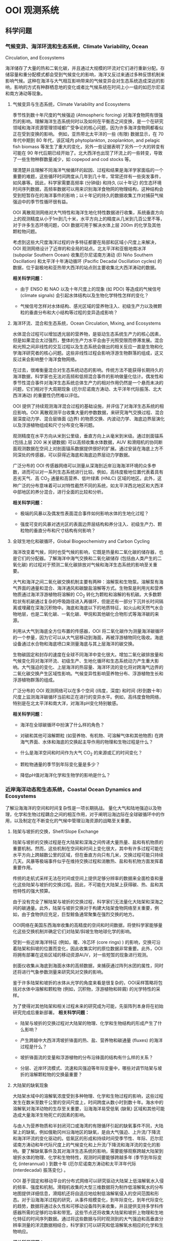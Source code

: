 * OOI 观测系统
  :PROPERTIES:
  :CUSTOM_ID: cha:OOI
  :END:

** 科学问题
   :PROPERTIES:
   :CUSTOM_ID: 科学问题
   :END:

*** 气候变异、海洋环流和生态系统，Climate Variability, Ocean
Circulation, and Ecosystems
    :PROPERTIES:
    :CUSTOM_ID: sub:oao-meaning
    :END:

海洋储存了大量的热和二氧化碳，并且通过大规模的环流对它们进行重新分配。存储容量和重分配模式都会受到气候变化的影响，海洋又反过来通过多种反馈机制来影响气候。这种在海洋与大气相互影响带来的气候变异会对生态系统造成深远的影响，影响的方式有种群栖息地的变化或者比气候系统在时间上小一级的如厄尔尼诺和南方涛动等现象。

**** 气候变异与生态系统，Climate Variability and Ecosystems
     :PROPERTIES:
     :CUSTOM_ID: 气候变异与生态系统climate-variability-and-ecosystems
     :END:

季节性到数十年尺度的气候强迫 (Atmospheric
forcing) 对海洋食物网有很强烈的影响。理解海洋生态系统何时以及如何在平衡态之间变换，是一个在研究领域和海洋资源管理领域都广受争论的核心问题，因为许多海洋食物网都看似正在受到变换的影响。
例如，亚热带北太平洋的一些 (有限) 数据显示，在 70 年代中期到 80
年代，该区域内 phytoplankton, zooplankton, and pelagic fish biomass
等发生了重大的变化，另外一些证据表明了另外一个大的转变有可能在 90
年代后期已经开始了。北大西洋也出现了环流上的一些转变，导致了一些生物种群数量减少，如
copepod and cod stocks 等。

理清楚并且理解不同海洋气候循环的起因、过程和结果是海洋学家面临的一个重要的难题，这些循环时间跨度从几年到几十年，常常还伴有一些突发事件，如风暴等。因此，科学家需要高频率 (分钟级) 和持久 (以十年记) 的生态环境时间序列数据，高频率数据可以用来识别海洋食物网的物理结构，这种结构会受到短暂存在的海洋事件的影响；以十年记的持久的数据收集工作对捕获气候强迫中的季节性循环很有益。

OOI
离散观测网络对大气特性和海洋生地化特性数据进行收集，系统垂直方向上的观测精度从小于1m到几十米，水平方向上的精度从几米到几百公里不等，对于许多生态环境问题，OOI
数据可用于解决水体上层 200m 的化学及其他颗粒物问题。

考虑到这些大尺度海洋过程的许多特征都要在局部和区域小尺度上来解决，OOI
观测网络设计了近岸的和全局的站点。北太平洋和亚极地南冰洋 (subpolar
Southern Ocean) 收集厄尔尼诺南方涛动 (El Niño Southern
Oscillation) 和太平洋十年涛动循环 (Pacific Decadal Oscillation cycles)
的数据，位于副极地和亚热带大西洋的站点则主要收集北大西洋涛动的数据。

*相关科学问题：*

-  由于 ENSO 和 NAO 以及十年尺度上的现象 (如 PDO) 等造成的气候信号
    (climate signals)  会引起水体结构以及生物化学特性怎样的变化？

-  气候信号怎样对水体结构、感光区域的营养物注入、初级生产力以及微颗粒的垂直分布和大小结构等过程的变异造成影响？

**** 海洋环流、混合和生态系统，Ocean Circulation, Mixing, and Ecosystems
     :PROPERTIES:
     :CUSTOM_ID: 海洋环流混合和生态系统ocean-circulation-mixing-and-ecosystems
     :END:

水体混合过程可以增加透光层的营养物，是驱动生态系统生产力的核心因素，但是如果混合太过强烈，整体的生产力水平会由于光照受限而停滞发展。混合和光照之间非线性的交互过程以及生态系统会做出的相关反应一直是生物和化学海洋研究者的核心问题。这些非线性过程会影响浮游生物群落的组成，这又反过来会影响整个海洋食物网络。

在过去，很难衡量混合对生态系统动态的影响。传统方法不能获得长期持久的海洋数据，科学家也无法对高频和低频混合事件的影响做量化估计。偶发性和季节性混合事件对海洋生态系统总体生产力的相对作用仍然是一个悬而未决的问题，它们相对于大周期现象 (厄尔尼诺南方涛动、太平洋年代际振荡、北大西洋涛动) 的重要性仍然难以评估。

OOI
提供了持续观测海洋混合过程的基础设施，并评估了对海洋生态系统的相应影响。OOI
离散观测平台收集大量的参数数据，来研究海气交换过程、混合层深度动力学、混合层锋面 (边界) 的物质交换、内波动力学、海底边界层演化以及浮游植物组成和尺寸分布变化等问题。

观测精度在水平方向从米到公里级，垂直方向上从毫米到米级。通过剖面锚系 (包括上层
200 米关键数据) 可以高频收集水体数据，AUV
和滑翔机的协同断面观测数据在空间上对剖面锚系数据提供很好的扩展。通过安装在海底上方不同深处的传感器，可以获得近海底和海底边界层动力学数据。

广泛分布的 OOI
传感器网络可以测量从深海到近岸沿海海洋环境的众多参数，进而可以对一系列生态系统进行比较。例如，高纬度极地位置代表着具有恶劣天气、高
CO_2
通量和高营养、低叶绿素 (HNLC) 区域的地区。此外，这种广泛的分布意味着可以对特性截然不同的系统，如太平洋西北地区和大西洋中部地区的养分混合，进行全面的比较和分析。

*相关科学问题：*

-  极端的风暴以及偶发性表面混合事件如何影响水体的生地化过程？

-  强度可变的风暴对透光区的表面边界层结构和养分注入、初级生产力、颗粒物的垂直分布和尺寸结构有何影响？

**** 全球生地化和碳循环，Global Biogeochemistry and Carbon Cycling
     :PROPERTIES:
     :CUSTOM_ID: ssub:global_biogeochemistry_and_carbon_cycling
     :END:

海洋改变着气候，同时也受气候的影响，它既是热量和二氧化碳的储存器，也是它们的分配器。了解海洋中海气交换和二氧化碳储存 (包括由人类产生的二氧化碳) 的过程对于预测二氧化碳排放对气候和海洋生态系统的影响至关重要。

大气和海洋之间二氧化碳交换机制主要有两种：溶解泵和生物泵。溶解泵有海气界面的通量和混合、海洋通风和碳酸盐溶解等方式。生物泵是利用光和营养物质通过海洋浮游植物将溶解的
 CO_2
转化为颗粒和溶解的有机碳。大多数颗粒状有机碳通过复杂的呼吸路径进入再循环，但是还有一部分下沉并长时间隔离或埋藏在深海沉积物中。海底和海底以下的地质特征，如火山和天然气水合物地层，也是二氧化碳、一氧化碳、甲烷和其他碳化合物形式等海洋碳的来源。

利用从大气到海底全方位布置的传感器，OOI
将二氧化碳作为测量海洋碳循环的一个参量，因为它可以从大气层移动到海面，再被浮游植物同化吸收。海底设备通过水合物和海底喷口来测量海底与其上层海洋的碳交换。

生物碳固定和封存的速度在全球不同海洋中变化很大。增加二氧化碳排放量和气候变化将对海洋环流、初级生产、生地化循环和生态系统动力产生重大影响。大气强迫的变化、上层海洋的热容量、海洋环流的变化将对跨海气边界的二氧化碳交换产生区域性影响。气候变异性影响营养物分布、浮游植物生长和浮游植物群落的组成。

广泛分布的 OOI
观测网络可以在多个空间 (纬度，深度) 和时间 (秒到数十年) 尺度上监测海洋碳循环当前和正在进行的变异水平。例如，高纬度食物网络，特别是在北太平洋和南大洋，对海洋pH变化特别敏感。

*相关科学问题：*

-  海洋在全球碳循环中扮演了什么样的角色？

-  对碳和其他可溶解颗粒 (如营养物、有机物、可溶解气体和其他物质) 在跨海气界面、水体和海底的交换起主导作用的物理和生物过程是什么？

-  什么是海洋空间和时间作为大气  CO_2 的来源或汇的时间变化？

-  颗粒物通量的季节到年际变化量是多少？

-  降低pH值对海洋化学和生物学的影响是什么？

*** 近岸海洋动态和生态系统，Coastal Ocean Dynamics and Ecosystems
    :PROPERTIES:
    :CUSTOM_ID: sub:coastal_ocean_dynamics_and_ecosystems
    :END:

了解沿海海洋的空间和时间复杂性是一项长期挑战。
量化大气和陆地强迫以及物理，化学和生物过程耦合之间的相互作用，对于阐明沿海边际在全球碳循环中的作用，以及制定在不断变化的气候中管理沿海资源的战略至关重要。

**** 陆架与坡折的交换，Shelf/Slope Exchange
     :PROPERTIES:
     :CUSTOM_ID: ssub:shelf_slope_exchange
     :END:

陆架与坡折的交换过程是在大陆架和深海之间传递大量热量、盐和有机物质的重要机制。然而，这些机制在空间和时间上变化很大，其中有许多过程可能在水平方向上跨越数公里的区域，但在垂直方向只有几米，交换过程可能只持续几天。风暴等极端事件似乎在维持交换过程和消散热、盐和有机物方面发挥着重要作用。

传统的走航式采样无法在时间或空间上提供足够分辨率的数据来全面检查和量化这些陆架与坡折的交换过程。因此，不可能在大陆架上获得碳、热、盐和其他特性的强大预算。

由于没有完全了解陆架与坡折的交换过程，科学家们无法量化大陆架和深海之间的碳通量。此外，陆架与坡折交换对于构建大陆架食物网络至关重要，例如，由于食物供应充足，巨型鲸鱼通常聚集在强烈交换的地方。

OOI网络在美国东西海岸收集的高精度的空间和时间数据，将使科学家能够量化这些交换机制并确定它们对陆架/斜坡生物地球化学的影响。

受到一些近岸海洋特征 (例如，暖、冷芯环 (core
rings) ) 的影响，交换可沿着陆架和斜坡的位置而变化，因此收集实时的原位数据非常重要。此外，OOI将拥有部署在这些区域的移动资源AUV，对一些短暂的现象进行观测。

剖面仪收集从海底到海面水体的高频数据，来捕获通过阵列水团的属性，同时还将进行气象参数测量来研究风对交换的影响。

鉴于许多陆架和坡折的水体从光学的角度来看是很复杂的，OOI采样策略将包括对水体中溶解和颗粒物 (例如，沉积物，浮游植物和碎屑) 的光学特性的采样。

为了使得对其他陆架和相关过程未来的研究成为可能，先驱阵列本身将在初始研究完成后重新部署。
*相关科学问题：*

-  陆架与坡折的交换过程对大陆架的物理、化学和生物结构的形成产生了什么影响？

-  产生跨越中大西洋湾坡折锋面的热、盐、营养物和碳通量  (fluxes)
   的海洋过程是什么？

-  坡折锋面流的变量和浮游植物的分布沿锋面的结构有什么样的关系？

-  分层、近岸环流模式、流速和风强迫等年际变量中，哪些对调节陆架与坡折的溶解颗粒物的交换最重要？

**** 大陆架的缺氧现象
     :PROPERTIES:
     :CUSTOM_ID: 大陆架的缺氧现象
     :END:

大陆架水域中的溶解氧浓度受到多种物理、化学和生物过程的影响，这些过程发生在数米至数千公里的空间尺度上，时间跨度从数小时到数十年。海水中的溶解氧对海洋动物的生存至关重要，沿海海洋易受低氧 (缺氧) 区域和其他可能造成大量海洋生物死亡的因素的影响。

与由人为营养物质和半封闭河口或海湾的有限循环引起的缺氧事件不同，大陆架上的缺氧，例如俄勒冈州沿海地区的缺氧，是由大气强迫、上升流/下降流和海洋环流的变化驱动的。低氧区的形成和持续时间受季节性、年际、厄尔尼诺南方涛动和年代际尺度上的气候变化和上升流/下降流和海洋流的变化的影响。要了解缺氧事件及其对海洋生态系统的影响，需要能够观察跨越大陆架到坡折水体的物理、化学和生物特性，观测时间要能够跨越多年 (季节到年际变化
 (interannual) ) 到数十年 (厄尔尼诺南方涛动和太平洋年代际  (interdecadal)
振荡变化) 。

OOI
基于固定和移动平台的分布式网络可以研究驱动大陆架上低溶解氧水入侵的频率、强度和机制。滑翔机收集的大型三维数据将为制作低溶解氧水的分布地图提供详细信息，滑翔机还将自适应地绘制低溶解氧侵入的空间范围和形态。对于沿海海洋过程的研究，从事件规模变化，到年际变化，到年代际变化的趋势，数据将通过永久性和可移动设备阵列来收集，并且提供支持多学科传感器所需的足够的功率和带宽。这些节点还将收集大陆架和坡折上物理和生地化特征的时间序列数据。通过将这些数据与同时观测到的大气强迫和高垂直分辨率测量的洋流数据相结合，科学家们可以研究和低溶解氧水相应的化学和生物响应。

*相关科学问题：*

-  大陆架水体缺氧的动力过程是怎样的？

-  低氧、富营养化的水源、上升流和沿岸水体传送产生的浮游植物对驱动北加州流场中陆架水体缺氧的相对贡献是什么？

-  陆架水体缺氧对海洋生物资源的影响是什么？

-  受厄尔尼诺南方涛动、水团入侵和年代际变异影响的沿海地区风力驱动上升流、环流和生物响应是怎样的？

**** 流体-岩石交互，海底层生物圈，Fluid-Rock Interactions and the
Sub-seafloor Biosphere
     :PROPERTIES:
     :CUSTOM_ID: ssub:fluid_rock_interactions_and_the_sub_seafloor_biosphere
     :END:

上层海洋地壳是地球上最大的含水层，该含水层内的流体循环影响热状态和海洋板块的组成：与热的、新出现的火山地壳相互作用，形成壮观的"黑烟"热液喷口及其独特的生物群落；沿大陆边缘聚集了大量甲烷和甲烷水合物；并拥有一个巨大的尚未开发的海底微生物圈。越来越多的证据表明，地震、火山爆发、大规模斜坡失稳
 (slope failures)
等瞬态事件在流体-岩石相互作用和海底微生物活动中起着关键作用。这些瞬态事件可能仅持续数小时或数天，使用传统的基于船舶的研究很难观察和采样。了解这些高度动态环境中地质、化学和生物过程之间的联系和反馈机制需要长期的现场观测，例如OOI有缆阵列基础设施提供的观测。

理解这些系统的关键在于对以下问题的研究：

-  海洋岩石层从产生到消亡过程中，对其形成和演化起作用的地质过程；

-  洋中脊  (mid-ocean ridge)  火山和隐没带  (subduction zones)
   对于海底表层和下层丰富多样的生物群落形成的作用；

-  跨海底的热、化学物质和生物通量，以及它们对其上层海洋的影响；

-  岩浆浸入和地震等扰动事件海底及其上层海洋中地质、化学和生物过程的影响。

地球地壳中的流体循环从扩散中心  (spreading centers)  延伸到海沟
 (trench) ，影响俯冲板 (subducting slab)
的热、机械和化学状态。对大陆系统中地震和地热喷流关系的研究表明，地震会影响流体通量和距离震中数百公里喷流的温度。

OOI的两个主要驱动问题包括： (1) 板块变形如何影响流体流动，化学和热通量，微生物生产力和 (2) 海洋地壳的空间和时间水文连通性
 (the spatial and temporal hydrologic connectivity of the oceanic crust)
以及扰动事件对板块流体输送和相关的化学和生物过程的影响。

形成海洋地壳并调节海底通量和生物群落相关健康的主要火山、岩浆和地壳构造事件在十年时间尺度上本质上是偶然的，同时也是短暂的。诸如洋中脊的岩浆喷发等瞬时事件会使二氧化碳产量和排放体积
 (output and venting volume)  增加100倍，从而导致广泛的微生物繁殖。在边缘
 (margin)  环境中，地壳构造事件释放大量甲烷气体到上层沉积物和水圈
 (hydrosphere)
中，这可能会严重扰乱这些系统中依赖硫酸盐和甲烷生长的微生物群落。事实上，甲烷水合物的灾难性释放被认为会导致严重的全球气候变化。对于沿着海底表面 (以及通过密封钻孔的海底地层) 的主要板块边界进行的地壳构造和岩浆活动，OOI的多个站点长期监测能力，同时具有很强的响应能力来捕获它们。

*相关科学问题：*

-  板块变形如何影响流体流动，化学和热通量，微生物生产力？

-  地震在多大的时间和空间尺度上影响地壳的水圈环境？

-  温流的温度、速度和化学参量怎样在时间和空间上改变次表层、黑烟囱、冷泉和羽流环境？地壳构造和岩浆活动又如何影响这些系统？

-  次表层、黑烟囱、冷泉和羽流环境中的微生物群落是怎样在时间和空间上形成和聚集的？地壳构造和岩浆活动又如何影响这些系统？

**** 天然气水合物
     :PROPERTIES:
     :CUSTOM_ID: 天然气水合物
     :END:

地球表面附近的大量甲烷被锁定在大陆边缘浅层沉积物的天然气水合物中。水合物可在碳循环中充当电容器的作用，缓慢的储存甲烷，这些甲烷气体可能在地震事件或坡折失稳时突然释放到海洋和大气中。Hydrate
Ridge in the Cascadia accretionary
complex是目前研究最成熟的天然气水合物沉积物之一。已经记录了在海底附近甲烷渗漏孕育着多种生物群落，并形成富含气体的水合物沉积物。对这些沉积物的研究已经很好地理解了天然气水合物海洋沉积物中分布情况以及导致分布异质性
 (heterogeneity)
的海洋过程。该站点的明确目标是用于确定这些动态系统的时间演变过程，确定从海底到海洋的甲烷通量，以及了解与天然气水合物形成和破坏相关的生物地球化学耦合。

OOI的实时交互功能对研究天然气水合物系统至关重要，因为许多关键过程可能在短时间内发生，并且需要自适应响应和采样功能，包括流体采样、数据收集速率和相机图像的增加，以及支持原位操作的化学传感器。如Gas-Hydrate
Observatories
Workshop (2007) 所述，OOI的有缆阵列所能提供的足够的能量和带宽可以对系统实施认为的扰动所 (例如流体泵送、对系统进行加热以避免在流体取样期间形成水合物或干扰水合物) ，井下地震和/或电磁源的操作、布放设备进行多年观测来获取该系统中多种时间尺度数据、以及需要实时干预以捕获不常发生的事件或以其他方式来改变实验参数，这些都是被动检测无法做到的。

*相关科学问题：*

-  调节碳进出海底天然气水合物容器的地壳构造、海洋和生物过程由哪些？天然气水合物甲烷储藏器与其他海底的、海洋的和大气过程之间是否存在动态的反馈机制？

-  地壳构造、潮汐以及其他作用力在驱动碳进出沉积物以外的气体水合物稳定区所起到的作用是什么？

-  水合物稳定性压力的变化、冬季风暴和压力脉冲等引起的甲烷通量、以及海底洋流与地形之间的交互，这些过程的重要性在哪？

-  自然温度波动能否帮助我们理解长期的温度变化对水合物稳定性的影响？扰动实验是人为提高温度的必要条件吗？

-  甲烷水合物或渗透物在海洋和大气中的命运是什么？甲烷能否从水合物进入大气？

-  在动物、微生物活动中以及流体的温度变化、化学和通量影响下生物群落的形成过程中是否存在时间的变量？

*** 海气交换
    :PROPERTIES:
    :CUSTOM_ID: 海气交换
    :END:

提高对海气交换机制的认识对于解释大规模物理和生物地球化学过程至关重要。传统技术在强风条件下只能提供很有限的观测，并且在交换特别强的高纬度地区进行的观测很少。缺乏对大风和恶劣海况下海气边界的观测，严重阻碍了我们对极端大气强迫期间的海气交换的理解。因此，在大风条件 (>20 m/s) 期间对于跨越海气界面的质量 (包括气体，气溶胶，海水和水蒸气) 、动量和能量 (包括热量) 的交换的测量严重不足。

获得海气交换数据对于提高风暴预测和气候变化模型的预测能力以及提高上层和深层海洋能量和物质交换的估计能力至关重要。强风暴以及其他极端事件对沿岸居民会造成巨大的影响，因此也受到国家海洋和大气总署
 (National Oceanic and Atmospheric Administration, NOAA)
和国土安全局 (Department of Homeland Security, DHS)
等联邦机构格外的重视。

此外，支撑海洋化学和生物变化研究的观测是追踪全球碳循环和气候变化的关键。然而，这些碳测量必须通过跨越科学领域的科学来增强，包括通过同时观察两个领域来了解海洋和大气之间的物质和能量的交换。

OOI表面浮标和表面穿孔剖面仪  (surface-piercing profilers)
可在数十年到数十年的时间内在海气边界附近进行连续测量，提供了解这些过程所需的数据。OOI平台旨在提供足够的稳定性和能量，支持一套坚固的气象和水下传感器，以研究海洋风暴、上层海洋环流、初级生产力、海洋碳通量和气候的动力过程。实时通信功能使得设备可以对次表层进行自适应采样，以评估风暴期间气体交换的效率，并使用实时数据推导耦合海气模型的参数。

*相关科学问题：*

-  表层强迫对于海洋与大气之间的动量、热量、水和气体交换有多重要？

-  极端表层强迫对于海气质量与能量通量的影响是什么？

-  极端大风对上层混合水体的结构的影响是什么？

-  表层强迫的变化如何影响初级生产力 (和碳固定  (carbon fixation) ) ？

*** 板块尺度上的地球动力，Plate-scale Geodynamics
    :PROPERTIES:
    :CUSTOM_ID: sub:plate_scale_geodynamics
    :END:

海底或海底以下板块边界的岩石圈运动和相互作用是造成地震、海啸和火山爆发等短期事件的原因。这些地壳构造活动地区也是海洋盆地中热液和生物活动最密集的区域。从物理、化学和生物学的角度来看，活动板块边界对海洋的影响程度在很大程度上尚未探索。OOI的持久板块尺度的传感器提供了关于板块变形及其原因和影响的科学数据。OOI提供了一个有助于理解板块相互作用和地球深部结构和地球动力学的地震仪网络。与该网络相关的持久性、能量和带宽将提供使用其他方法无法经济有效获得的关键数据。

有缆阵列能够实时测量整个构造板块上的孕震区域位移以及这些事件在相互连接和时间变化过程中的分枝 (例如地壳水文、通风口的挥发和热输出、甲烷水合物释放) 。多采样频率数据能够限制应力传播的时间和空间变化、板内变形的模式和原因，以及它与板边界失效的关系以及最终跨越板块边界的力的耦合，这些力量控制了场地特定现象和区域
- 规模构造。

通过监测整个地震频谱上的辐射能量，可能会发现未知信号的新发现，就像陆基网络最近发现的沿着巨型地震的发作
-
震颤和滑动现象 (所谓的静音地震) 一样。日本和北美洲的卡斯卡迪亚边缘。Axial
Seamount和Hydrate
Ridge的基础设施将通过为板块形成，演化和俯冲的深层和浅层结构提供新的机会，加速研究岩石圈
- 软流圈系统的结构和演化。
此外，Cabled阵列提供给其他传感器阵列的实时通信可以提供对这些事件的快速响应，这可能会提供更令人兴奋的发现。

*相关科学问题：*

-  What are the forces acting on plates and plate boundaries that give
   rise to local and regional deformation and what is the relation
   between the localization of deformation and the physical structure of
   the coupled asthenosphere-lithosphere system?

-  What is the style of deformation along plate boundaries?

-  What are the boundary forces on the Juan de Fuca Plate and how do the
   plate boundaries interact?

-  What are the causes and styles of intra-plate deformation?

-  What is the return flow from the ridge to the trench?

-  How much oceanic mantle moves with and is coupled to the surface
   plate?

-  How and why do stresses vary with time across a plate system?

*** 湍流混合和生物物理过程交互，Turbulent Mixing and Biophysical
Interactions
    :PROPERTIES:
    :CUSTOM_ID: sub:turbulent_mixing_and_biophysical_interactions
    :END:

混合发生在广泛的范围内，并在全球海洋中转移能量、物质和有机物方面发挥重要作用。混合影响初级生产力、浮游生物群落结构、海洋表面和深层的生物地球化学过程 (例如碳封存) 以及物质向深海的运输。对混合进行量化对于改善海洋环流和生态系统动态模型至关重要。

湍流混合对于从生物运输到全球环流系统长期变化在内的多种海洋过程至关重要。由于许多过程包括内波散射、流动水力学 (flow hydraulics) 和中尺度涡旋的影响，在粗糙的地形上混合的高度会有所提升。为了解决并更好地理解这些现象，OOI必须针对这些现象进行最小尺度的测量。

*相关科学问题：*

-  地形驱动的混合机制如何维持深海的分层现象？

-  造成近边界混合的海洋过程是什么？

-  这些过程怎样随时间和空间变化，以及稳态时的动力学如何？

-  环流、中尺度涡旋、中尺度波浪、内波能量等级正压潮汐、高频内波能量层以及附近的分层等如何影响这些过程的产生和发展？

** 全局节点，global scale nodes
   :PROPERTIES:
   :CUSTOM_ID: sec:global_scale_nodes
   :END:

OOI中的CGSN (Coastal & Global Scale Nodes) 的观测节点包括两类：全局节点 (Global-Scale Nodes) ，和近岸节点 (Coastal-Scale Nodes，包括Endurance Array和Pioneer Array) 。

全局节点结构图如下左图所示，提供从水表到海底的全尺度观测。成对的表面锚系和水下锚系提供从表面到柱层水体再到海底过程的实时观测。中尺度侧翼锚系 (Mesoscale Flanking Moorings) 和滑翔机 (AUV) 在节点的中尺度范围上收集数据。下右图是全局节点的整体图，锚系阵列呈三角形，每边\sim 50km。三角形的顶点是一对相距不远 (\sim 10km) 的潜标和浮标。潜标有两个探测剖面仪 (见左图潜标) ，一个是从海表到\sim 200m处，浮在水面可连接卫星；另一个是从\sim 200m处到海底。三角形的底边是两个侧面潜标，他们的上端浮球距离海表\sim 30m，在缆绳的不同深度布置有传感器，测量物理的、化学的和生物的变量。水下滑翔机同时扮演数据骡子和采样平台的角色，在水下锚系附近巡游并且从这些锚系的仪表上通过声学调制调解器获得数据。

2.5in [[file:global-profile.jpg]] [r1c2\_path]

3.5in [[file:global-view.jpg]] [r1c1\_path]

表面锚系使用集成电诱导和声学遥测的反悬链状锚线连接到水面浮体。在表面锚系中，传感器将会对水表中的多数气象量、湍通流量、表面波浪进行采样，还可承担对水表二氧化碳的采样。表面锚系消耗的功率大约为50W，这些能量通过电池、风和太阳能生成。功率容量可能被改良，通过增加燃料电池使得表面锚系的可用功率达到200W。当可用功率为200W时，计划安装一个运动的固定天线来为卫星数据遥感勘测提供到的带宽。

CSGN的平台携带了广泛的综合多学科核心传感器，它们作为OOI基础设备的一部分，其数据是可以免费使用的。通过锚系、滑翔机和AUV，温度、盐度、洋流、溶解氧、PH、光学性质、硝酸盐、富营养、浮游动物、叶绿素和CDOM和混蚀都会被采样。上面还有充裕的空间、带宽和能量支持调查者增加更多的传感器，从欠观测区域尽可能多的获取实时数据。

平台的布放、维持和回收通过University National Oceanographic Laboratory
System  (UNOLS)  的调查船进行。

四个全局节点分别位于：

** 近岸节点，Coastal-Scale Nodes
   :PROPERTIES:
   :CUSTOM_ID: sec:coastal_scale_nodes
   :END:

近岸节点包括一个持久阵列 (Endurance Array) 和一个先驱阵列 (Pioneer
Array) 。近海岸地区的一些特性，如热量、营养物、盐通量、水团输入以及地形变化等在海洋物理、生态
和海洋生物化学中有着至关重要的作用，并且是海洋对人类生活影响最大的地方。但是近岸海洋在一系列的物理、化学和生物变量的观测在时间和空间上还是很欠缺，想在近岸进行有效的观测挺不容易。OOI
的 CSN (Coastal Scale
Nodes) 提供了一种自适应的持续观测近海岸环境的一种方式。

*** 持久阵列
    :PROPERTIES:
    :CUSTOM_ID: sub:endurance_array
    :END:

位于 Oregon line (上，44^\circ 39'N, 125^\circ W to coast) 到 Washington line
 (下，47^\circ 0'N, 125^\circ W to
coast) ，水深600m到25m。由下图左上角可以看出，有西向风垂直吹向Washington海岸，有上升流形成，此区域为持久观测的最佳地点。

持久阵列的锚系分别在25m、80m和500m水深处工作。6台滑翔机在框架线上进行采样，其中海底观测网RSN位于Oregon线上。

在图 [Endurance-Array] 中

E. Bonabeau, M. Dorigo, and G. Theraulaz. Swarm Intelligence: From
Natural to Artificial Systems. Oxford University Press, New York, 1999.

* 集群智能的体现方法
  :PROPERTIES:
  :CUSTOM_ID: cha:swarmIntelligence
  :END:

** 多机器人系统
   :PROPERTIES:
   :CUSTOM_ID: sec:Multi_robot_system
   :END:

多机器人系统是一个相对独立的研究领域，主要优势包括：1) 空间分布性，即系统中的个体可以在工作空间的不同位置上工作；2) 时间并行性；3) 强容错性，个体冗余和功能重复性；4) 强协作性，功能上互补的成员之间能够相互配合解决难度较大的问题；5) 强适应性，通过多机器人感知能力和执行能力的互补和叠加，可以适应不同的环境。

*** 多机器人控制结构
    :PROPERTIES:
    :CUSTOM_ID: sub:mrs_architechture
    :END:

多机器人控制系统结构规定了系统中个体的归属、信息流传播方向和控制逻辑层次。控制结构以系统中是否含有主控机器人 (host) 为标准，可以分为集中式、分布式和混合式三种。

集中式控制机构的特点是系统中存在一个中心管理者，负责总体的规划和协调，需要建立工作环境的物理模型、被控成员的知识模型，还要具有获取、处理全局信息和广播全局命令的能力。集中式控制系统的优点是协调性较好，容易得到全局最优解，缺点是计算复杂性太高，且鲁棒性太差，一旦主控机器人出现故障，或者全局通信出现故障，系统容易陷入瘫痪。

分布式控制结构中，每个机器人都是高度自治的个体，个体能够根据自己的智能和局部信息自主选择行为，还可以借助通信手段与其他机器人进行合作。分布式控制结构的优点是可靠性较好，缺点是整体协调性较差，且无法保证实现全局最优。

混合式控制结构结合了集中式和分布式控制系统的优点，由某些机器人承担最初的决策与任务分解工作，充分考虑了个体的智慧，个体之间可以进行协商，根据具体目标以分布式的特点来执行任务。

*** 多机器人协调方式
    :PROPERTIES:
    :CUSTOM_ID: sub:mrs_coordinate
    :END:

多机器人协调是指在工作进程中，系统个体通过交流协商达到的操作一致性，包括任务规划协调、任务执行协调和运动规划协调三个层次。按照协调实现方法，可以分为以下几类。

1) 弱协调，机器人无合作意识，在相互间的干扰和介入下完成各自的目标，具有这种性质的多机器人系统通常由最简单的或半自治式机器人组成，他们通过简单的个体交互使复杂任务得以完成。2) 强协调，机器人有主动合作意识，以竞争性或合作性的协作方式完成共同的目标。3) 适中协调，机器人具有被动合作意识，通过对外部环境和其他机器人的感知和内部模型的决策完成各自目标，多用于由许多全自治机器人在分布式的控制结构下组成的集群。

** 集群机器人系统
   :PROPERTIES:
   :CUSTOM_ID: sec:swarm_robots
   :END:

集群机器人学有几种定义："一种协调大规模机器人系统的方法"；"怎样使物理功能相对简单的大规模智能体通过设计智能体之间和智能体与环境之间的局部交互规则达到指定群集行为
 (the study of how large numbers of relatively simple physically embodied
agents can be designed such that a desired collective behavior emerges
from the local interactions among agents and between the agents and the
environment)  \cite{csahin2005swarm}."

集群机器人系统有以下几个特点：1) 机器人个体具有自主性；2) 机器人处在环境
 (situated in the environment)
中，并且有能力去改变环境；3) 机器人只具有局部感知和通信能力；4) 机器人没有必要获取控制中心的控制指令，或者获得全局的信息；5) 所有的机器人能够协同完成一项指定任务。

集群机器人的想法来自于对自然界动物群体行为的观察，蚁群、蜂群和鱼群等都是简单个体聚集成群体时就会体现出很出色的群体智能
\cite{bonabeau1999swarm}，动物的群体行为所表现出来的特点主要有鲁棒性
 (robustness) 、可伸缩性  (scalability)  和灵活性  (flexibility)
\cite{camazine2003self}。*鲁棒性*是应对个体失效的能力。在动物群体中，冗余和不设领导者等方法有助于促进群体的鲁棒性。*可伸缩性*是指在不同的群体规模下能够保持良好的运行能力，引入或移除个体不会导致群体性能的急剧变化。在动物群体中，通过局部传感和通信促进可扩展性。*灵活性*是应对各种不同环境和任务的能力。在动物群体中，可以通过冗余、行为简单化和任务分配等机制来促进灵活性。

** 集群机器人工程
   :PROPERTIES:
   :CUSTOM_ID: sec:swarm_engineering
   :END:

集群机器人工程  (Swarm Engineering, SE)  是对智能化集群机器人系统的建模
 (modeling) 、设计  (design) 、实现  (realize) 、需求制定  (specify
requirement) 、证明  (verify) 、验证  (validate) 、操纵  (operate)  和维持
 (maintain)  的一项系统性科学研究与技术 \cite{brambilla2013swarm}。

*** SE 研究方法
    :PROPERTIES:
    :CUSTOM_ID: sub:se_methods
    :END:

关于SE的研究方法主要可以分为集群构造方法  (construct methods)
和集群分析方法  (analysis
methods) 。构造方法是指研究者针对制定需求开发系统所使用的方法，根据机器人的可塑性从弱到强，可以分为基于功能的方法、基于行为的方法和自动方法。

基于功能的行为是设计者根据预先规划的行为流程将功能封装到一个个模块中，这些模块按照信息流的输入-处理-输出构成一个完整的回路。该方法具有流程可控的优点，且执行效率较高，缺点是基本没有对外界环境的反应能力，流程设计者对外界环境必须足够熟悉。
BBD
方法不需要机器人预先的或在线的规划未来的行为，机器人根据传感器的输入和设计者预先为其建立的内部模型来决定自己的行为。这种方法的优点是提升空间大，构造群集系统是一个试差过程，可以通过迭代不断地修改和调整个体动作来提高群集行为的效果。BBD
法是一种自底向上的方法，机器人在各个行为之间转换，这种转换可以由转移条件控制的确定性模型决定，也可以由转移概率控制的非确定性模型决定，前者适应复杂情况和任务的能力较差。
AD
方法是一种在线的规划方法，它可以自动地生成群集系统行为，不需要设计人员过多的介入。其主要可以分为增强式学习机器人 (Reinforcement
learning robotics, RLR)  和演化机器人 (Evolutionary robotics, ER)
两个方面。在 RLR
中，机器人对每个行为的收益都会做出评估，给出具体的评价值，目标是找到最大化收益的一系列行为。RLR
的优点是具有完整和统一的数学模型，缺点是牵扯到系统收益共享，需要把全局收益分散到个体收益中去，在群集中的应用比较困难。ER
法是在群集系统中使用演化计算技术的方法构造并优化控制系统，比如遗传算法，人工神经网络等。

常见的集群行为可以分为四个主要类别：功能性自聚行为、任务性移动行为、空间放置行为和群体决策行为，更为精细的分类见图
[se\_actions]。

** 多机器人任务分配
   :PROPERTIES:
   :CUSTOM_ID: sec:mrs_task_allocation
   :END:

** 关键技术
   :PROPERTIES:
   :CUSTOM_ID: sec:key_tech
   :END:

2005年，AFRL
针对无人机如何有效地融入有人作战空域，提出了协同空域作战 (Cooperative
Airspace Operations，CAO) 的概念，目的是要实现无人机和有人机"同一基地
 (Base) 、同一时间 (time) 、同一节奏 (tempo) "的综合空域集成。其中无人机的自主性是关注的重点问题，主要涉及四个方面内容：1)
无人机 / 有人机协同规划和实时交互能力； 2) 战场目标管理与资源分配能力；
3) 无人机系统在线和离线信息融合能力，以产生和维持与操作员一致的态势感知；
4) 无人机实时避碰能力，以保证在复杂环境与它机协同作战。

无人机集群作战的关键技术问题\cite{niu2013swarm}：
大规模无人机管理与控制、多无人机自主编队飞行、集群感知与态势共享、集群突防与攻击、集群作战任务控制站等。

-  大规模无人机管理与控制需要解决基于智能体的无人机集群管理与控制体系结构、作战空域态势评估、集群空域规划与调度、集群空域冲突检测与消解以及人有限干预下的管理与控制等技术。

-  无人机自主编队能力主要包括两个方面，编队控制和集群感知与规避。编队控制是指无人机集群在执行任务过程中，如何形成并保持一定的几何构型，以适应平台性能、战场环境和战术任务等要求的控制技术。主要解决两个问题：队形的形成与重建，包括任务执行前队形的生成问题、遇到障碍后编队的拆分和重建问题、增加和减少无人机时 (包括个体出现故障时) 编队重构问题；编队保持问题，包括飞行中编队保持问题、在不同几何形态间的编队切换问题、保持几何形态不变条件下的编队收缩、扩张、旋转控制问题等。
   集群的感知与规避是指无人机本身要具备机间局部环境感知能力，能够对周围集群内无人机进行状态估计与跟踪，从而实现对集群内它机轨迹的跟踪与避碰，保持集群编队构型，实现协同飞行。
   同时，集群对前方遇到的障碍要能够作出有效的反应，进行编队队形变换，通过障碍物后进行队形重构。

-  集群感知与态势共享是集群进行决策和控制的依据，基于机载传感器实现战场态势感知，获得更广的观测范围、更高的定位精度以及更高的鲁棒性，基于机间链实现态势信息共享，形成统一的通用作战视图。相关技术主要包括协同目标探测、协同目标状态融合估计、协同态势理解与共享等。洛克希德·马丁公司开发了无人机通用态势感知模块，包含多个层级：第一级融合来自机载传感器、友机传感器、外部数据源 (例如 4ISR 网络) 等的数据，明确战场上的友方和敌方，消除友机数据冲突。第二级形成融合后的跟踪视图，评估友方、敌方传感器覆盖范围、通视性、潜在威胁等。第三级完成战场态势预估，判断可能的威胁意图、机动和未来位置。第四级判断态势感知模块产生的信息是否满足任务需求，并采取行动以感知所需要的信息。

-  集群突防与攻击是实现无人机集群作战能力的核心。集群协同作战的优势是要面对高对抗的战场环境，提高系统的整体生存能力，并且在可能损失部分无人机的情况下，保证任务的完成率。突防能力是指集群面对敌方地面防空系统和空中战机的高威胁环境，能够突破敌方的封锁线，到达指定的地点发起攻击，实现既定作战目标。主要的技术问题包括：针对不同的具体任务进行集群的任务分配与任务规划；针对预知的威胁，制定高效的集群突防策略；在对抗、不确定以及时间敏感的环境中，实时评估集群的任务能力，进行任务重新分配和重规划。

-  集群作战任务控制台是人机交互的控制单元和界面，根据《美国空军无人机系统飞行计划
   2009-2047》中描述，未来的战场将会是一个操作员操控数台无人机，到 2047
   年，技术的进步将使完成 "观察-判断-决策-行动"
   回路的时间缩短为微秒，甚至纳秒级。美国通用原子公司面向捕食者无人机设计的新一代集群任务控制站，支持
   8-16
   架无人机。涉及到的关键技术主要包括开放式的控制站体系结构、基于视频的人机交互、集群动态组网与重构、集群动态任务管理与调度、意外事件管理等。

针对不同能力的无人机个体，形成的集群能力，即简单个体之间怎样协作，复杂个体之间怎样协作？

牛轶峰,肖湘江,柯冠岩.无人机集群作战概念及关键技术分析[J].国防科技,2013,34 (05) :37-43.
E. S ¸ahin. Swarm robotics: from sources of inspiration to domains of
application. In Swarm Robotics, volume 3342 of Lecture Notes in Computer
Science, pages 10--20. Springer, Berlin, Heidelberg, 2005. E. Bonabeau,
M. Dorigo, and G. Theraulaz. Swarm Intelligence: From Natural to
Artificial Systems. Oxford University Press, New York, 1999. S.
Camazine, J.-L. Deneubourg, N. R. Franks, J. Sneyd, G. Theraulaz, and E.
Bonabeau. Self-Organization in Biological Systems. Princeton Studies in
Complexity. Princeton University Press, Princeton, NJ, 2001. M.
Brambilla, E. Ferrante, M. Birattari. Swarm robotics: a review from the
swarm engineering perspective[J]. Swarm Intelligence, 2013, 7 (1) :1-41.
